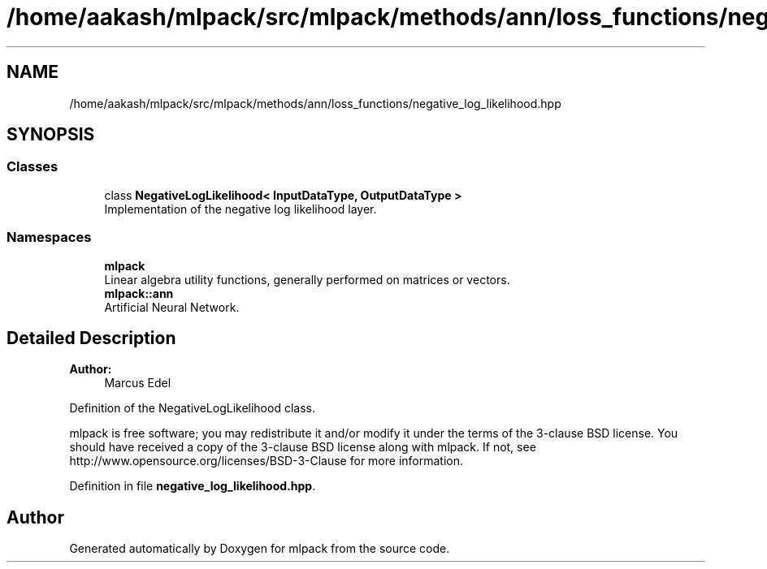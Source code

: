 .TH "/home/aakash/mlpack/src/mlpack/methods/ann/loss_functions/negative_log_likelihood.hpp" 3 "Sun Aug 22 2021" "Version 3.4.2" "mlpack" \" -*- nroff -*-
.ad l
.nh
.SH NAME
/home/aakash/mlpack/src/mlpack/methods/ann/loss_functions/negative_log_likelihood.hpp
.SH SYNOPSIS
.br
.PP
.SS "Classes"

.in +1c
.ti -1c
.RI "class \fBNegativeLogLikelihood< InputDataType, OutputDataType >\fP"
.br
.RI "Implementation of the negative log likelihood layer\&. "
.in -1c
.SS "Namespaces"

.in +1c
.ti -1c
.RI " \fBmlpack\fP"
.br
.RI "Linear algebra utility functions, generally performed on matrices or vectors\&. "
.ti -1c
.RI " \fBmlpack::ann\fP"
.br
.RI "Artificial Neural Network\&. "
.in -1c
.SH "Detailed Description"
.PP 

.PP
\fBAuthor:\fP
.RS 4
Marcus Edel
.RE
.PP
Definition of the NegativeLogLikelihood class\&.
.PP
mlpack is free software; you may redistribute it and/or modify it under the terms of the 3-clause BSD license\&. You should have received a copy of the 3-clause BSD license along with mlpack\&. If not, see http://www.opensource.org/licenses/BSD-3-Clause for more information\&. 
.PP
Definition in file \fBnegative_log_likelihood\&.hpp\fP\&.
.SH "Author"
.PP 
Generated automatically by Doxygen for mlpack from the source code\&.
